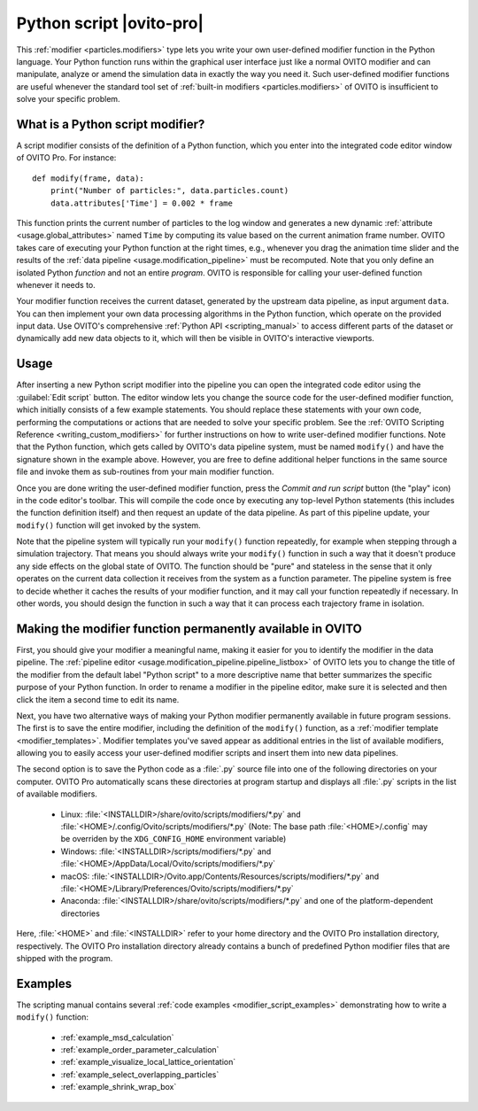 .. _particles.modifiers.python_script:

Python script |ovito-pro|
-------------------------

.. image:: /images/modifiers/python_script_panel.png
  :width: 30%
  :align: right

This :ref:`modifier <particles.modifiers>` type lets you write your own user-defined modifier function in the Python language. Your Python function runs within the graphical user interface 
just like a normal OVITO modifier and can manipulate, analyze or amend the simulation data in exactly the way you need it.
Such user-defined modifier functions are useful whenever the standard tool set of :ref:`built-in modifiers <particles.modifiers>` of OVITO is insufficient 
to solve your specific problem.

What is a Python script modifier?
"""""""""""""""""""""""""""""""""

.. highlight:: python

A script modifier consists of the definition of a Python function, which you enter into the integrated code editor window 
of OVITO Pro. For instance::

  def modify(frame, data):
      print("Number of particles:", data.particles.count)
      data.attributes['Time'] = 0.002 * frame

This function prints the current number of particles to the log window and generates a new dynamic :ref:`attribute <usage.global_attributes>` named ``Time`` by computing its value based on the current
animation frame number. OVITO takes care of executing your Python function at the right times, e.g.,
whenever you drag the animation time slider and the results of the :ref:`data pipeline <usage.modification_pipeline>` must be recomputed.
Note that you only define an isolated Python *function* and not an entire *program*. OVITO is responsible for calling your user-defined function whenever it needs to.

Your modifier function receives the current dataset, generated by the upstream data pipeline, as input argument ``data``. 
You can then implement your own data processing algorithms in the Python function, which operate on the provided input data. 
Use OVITO's comprehensive :ref:`Python API <scripting_manual>` to access different parts of the dataset or dynamically add new data objects to it, 
which will then be visible in OVITO's interactive viewports. 

Usage
"""""

.. image:: /images/modifiers/python_script_code_editor.png
  :width: 50%
  :align: right

After inserting a new Python script modifier into the pipeline you can open the integrated code editor using the
:guilabel:`Edit script` button. The editor window lets you change the source code for the user-defined modifier function,
which initially consists of a few example statements. You should replace these statements with your own code, performing the 
computations or actions that are needed to solve your specific problem. 
See the :ref:`OVITO Scripting Reference <writing_custom_modifiers>` for further instructions on how to write user-defined modifier functions. 
Note that the Python function, which gets called by OVITO's data pipeline system, must be named ``modify()`` and have the signature shown in the example above. 
However, you are free to define additional helper functions in the same source file and invoke them as sub-routines from your main modifier function.

Once you are done writing the user-defined modifier function, press the *Commit and run script* button (the "play" icon)
in the code editor's toolbar. This will compile the code once by executing any top-level Python statements 
(this includes the function definition itself) and then request an update of the data pipeline. As part of this pipeline update, 
your ``modify()`` function will get invoked by the system.

Note that the pipeline system will typically run your ``modify()`` function repeatedly, 
for example when stepping through a simulation trajectory. That means you should always write your ``modify()`` function
in such a way that it doesn't produce any side effects on the global state of OVITO. The function should be "pure" and stateless in the sense 
that it only operates on the current data collection it receives from the system as a function parameter.
The pipeline system is free to decide whether it caches the results of your modifier function, and it may call your function 
repeatedly if necessary. In other words, you should design the function in such a way that it can process each trajectory frame in isolation. 

Making the modifier function permanently available in OVITO
"""""""""""""""""""""""""""""""""""""""""""""""""""""""""""

First, you should give your modifier a meaningful name, making it easier for you to identify the modifier 
in the data pipeline. The :ref:`pipeline editor <usage.modification_pipeline.pipeline_listbox>` of
OVITO lets you to change the title of the modifier from the default label "Python script" to a more descriptive name 
that better summarizes the specific purpose of your Python function. In order to rename a modifier in the pipeline editor, make sure 
it is selected and then click the item a second time to edit its name. 

Next, you have two alternative ways of making your Python modifier permanently available in future program
sessions. The first is to save the entire modifier, including the definition of the ``modify()`` function, as a :ref:`modifier template <modifier_templates>`. 
Modifier templates you've saved appear as additional entries in the list of available modifiers, allowing you to easily access your user-defined modifier scripts and 
insert them into new data pipelines.

The second option is to save the Python code as a :file:`.py` source file into one of the following directories on your computer. 
OVITO Pro automatically scans these directories at program startup and displays all :file:`.py` scripts in the list of available modifiers.

  * Linux: :file:`<INSTALLDIR>/share/ovito/scripts/modifiers/*.py` and :file:`<HOME>/.config/Ovito/scripts/modifiers/*.py` (Note: The base path :file:`<HOME>/.config` may be overriden by the ``XDG_CONFIG_HOME`` environment variable)
  * Windows: :file:`<INSTALLDIR>/scripts/modifiers/*.py` and :file:`<HOME>/AppData/Local/Ovito/scripts/modifiers/*.py`
  * macOS: :file:`<INSTALLDIR>/Ovito.app/Contents/Resources/scripts/modifiers/*.py` and :file:`<HOME>/Library/Preferences/Ovito/scripts/modifiers/*.py`
  * Anaconda: :file:`<INSTALLDIR>/share/ovito/scripts/modifiers/*.py` and one of the platform-dependent directories 

Here, :file:`<HOME>` and :file:`<INSTALLDIR>` refer to your home directory and the OVITO Pro installation directory, 
respectively. The OVITO Pro installation directory already contains a bunch of predefined Python modifier files that are shipped 
with the program.

Examples
""""""""

The scripting manual contains several :ref:`code examples <modifier_script_examples>`  
demonstrating how to write a ``modify()`` function:

  * :ref:`example_msd_calculation`
  * :ref:`example_order_parameter_calculation`
  * :ref:`example_visualize_local_lattice_orientation`
  * :ref:`example_select_overlapping_particles`
  * :ref:`example_shrink_wrap_box`

.. seealso::

  :py:class:`ovito.modifiers.PythonScriptModifier` (Python API)
